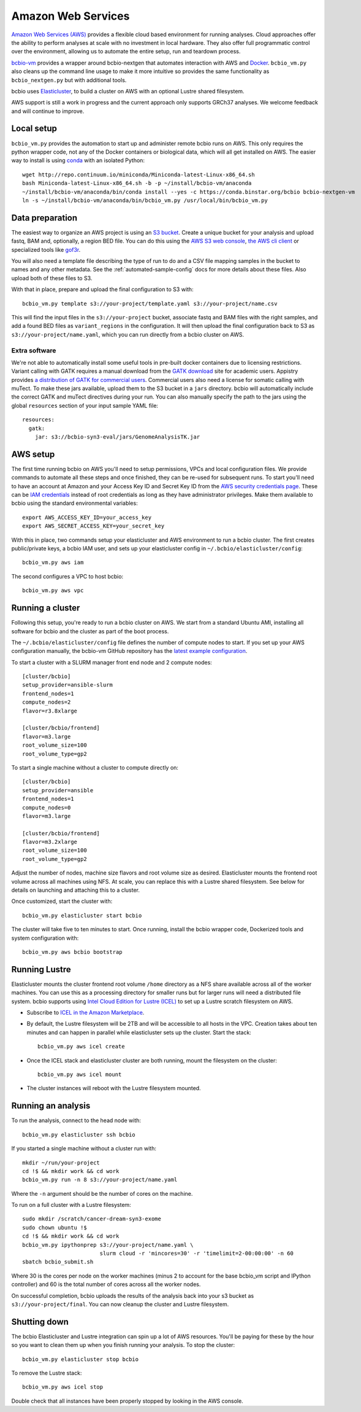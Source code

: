 .. _docs-cloud:

Amazon Web Services
-------------------

`Amazon Web Services (AWS) <https://aws.amazon.com/>`_ provides a flexible cloud
based environment for running analyses. Cloud approaches offer the ability to
perform analyses at scale with no investment in local hardware. They also offer
full programmatic control over the environment, allowing us to automate the
entire setup, run and teardown process.

`bcbio-vm <https://github.com/chapmanb/bcbio-nextgen-vm>`_ provides a wrapper
around bcbio-nextgen that automates interaction with AWS and `Docker
<https://www.docker.com/>`_. ``bcbio_vm.py`` also cleans up the command line
usage to make it more intuitive so provides the same functionality as
``bcbio_nextgen.py`` but with additional tools.

bcbio uses `Elasticluster <https://github.com/gc3-uzh-ch/elasticluster>`_,
to build a cluster on AWS with an optional Lustre shared filesystem.

AWS support is still a work in progress and the current approach only supports
GRCh37 analyses. We welcome feedback and will continue to improve.

Local setup
===========

``bcbio_vm.py`` provides the automation to start up and administer remote bcbio
runs on AWS. This only requires the python wrapper code, not any of the Docker
containers or biological data, which will all get installed on AWS. The easier
way to install is using `conda`_ with an isolated Python::

    wget http://repo.continuum.io/miniconda/Miniconda-latest-Linux-x86_64.sh
    bash Miniconda-latest-Linux-x86_64.sh -b -p ~/install/bcbio-vm/anaconda
    ~/install/bcbio-vm/anaconda/bin/conda install --yes -c https://conda.binstar.org/bcbio bcbio-nextgen-vm
    ln -s ~/install/bcbio-vm/anaconda/bin/bcbio_vm.py /usr/local/bin/bcbio_vm.py

.. _conda: http://conda.pydata.org/

Data preparation
================

The easiest way to organize an AWS project is using an `S3 bucket
<http://aws.amazon.com/s3/>`_. Create a unique bucket for your analysis and
upload fastq, BAM and, optionally, a region BED file. You can do this using the
`AWS S3 web console <https://console.aws.amazon.com/s3/>`_,
`the AWS cli client <http://aws.amazon.com/cli/>`_ or specialized tools
like `gof3r <https://github.com/rlmcpherson/s3gof3r>`_.

You will also need a template file describing the type of run to do and a CSV
file mapping samples in the bucket to names and any other metadata. See the
:ref:`automated-sample-config` docs for more details about these files. Also
upload both of these files to S3.

With that in place, prepare and upload the final configuration to S3 with::

    bcbio_vm.py template s3://your-project/template.yaml s3://your-project/name.csv

This will find the input files in the ``s3://your-project`` bucket, associate
fastq and BAM files with the right samples, and add a found BED files as
``variant_regions`` in the configuration. It will then upload the final
configuration back to S3 as ``s3://your-project/name.yaml``, which you can run
directly from a bcbio cluster on AWS.

Extra software
~~~~~~~~~~~~~~

We're not able to automatically install some useful tools in pre-built docker
containers due to licensing restrictions. Variant calling with GATK requires a
manual download from the `GATK download`_ site for academic users.  Appistry
provides `a distribution of GATK for commercial users`_. Commercial users also
need a license for somatic calling with muTect. To make these jars available,
upload them to the S3 bucket in a ``jars`` directory. bcbio will automatically
include the correct GATK and muTect directives during your run.  You can also
manually specify the path to the jars using the global ``resources`` section
of your input sample YAML file::

    resources:
      gatk:
        jar: s3://bcbio-syn3-eval/jars/GenomeAnalysisTK.jar

.. _GATK download: http://www.broadinstitute.org/gatk/download
.. _a distribution of GATK for commercial users: http://www.appistry.com/gatk

AWS setup
=========

The first time running bcbio on AWS you'll need to setup permissions, VPCs and
local configuration files. We provide commands to automate all these steps and once
finished, they can be re-used for subsequent runs. To start you'll need to have
an account at Amazon and your Access Key ID and Secret Key ID from the
`AWS security credentials page
<https://console.aws.amazon.com/iam/home?#security_credential>`_. These can be
`IAM credentials <https://aws.amazon.com/iam/getting-started/>`_ instead of root
credentials as long as they have administrator privileges. Make them available
to bcbio using the standard environmental variables::

  export AWS_ACCESS_KEY_ID=your_access_key
  export AWS_SECRET_ACCESS_KEY=your_secret_key

With this in place, two commands setup your elasticluster and AWS environment to
run a bcbio cluster. The first creates public/private keys, a bcbio IAM user,
and sets up your elasticluster config in ``~/.bcbio/elasticluster/config``::

  bcbio_vm.py aws iam

The second configures a VPC to host bcbio::

  bcbio_vm.py aws vpc

Running a cluster
=================

Following this setup, you're ready to run a bcbio cluster on AWS. We start
from a standard Ubuntu AMI, installing all software for bcbio and the cluster as
part of the boot process.

The ``~/.bcbio/elasticluster/config`` file defines the number of compute nodes
to start. If you set up your AWS configuration manually, the bcbio-vm GitHub
repository has the `latest example configuration
<https://github.com/chapmanb/bcbio-nextgen-vm/blob/master/elasticluster/config>`_.

To start a cluster with a SLURM manager front end node and 2 compute nodes::

    [cluster/bcbio]
    setup_provider=ansible-slurm
    frontend_nodes=1
    compute_nodes=2
    flavor=r3.8xlarge

    [cluster/bcbio/frontend]
    flavor=m3.large
    root_volume_size=100
    root_volume_type=gp2

To start a single machine without a cluster to compute directly on::

    [cluster/bcbio]
    setup_provider=ansible
    frontend_nodes=1
    compute_nodes=0
    flavor=m3.large

    [cluster/bcbio/frontend]
    flavor=m3.2xlarge
    root_volume_size=100
    root_volume_type=gp2

Adjust the number of nodes, machine size flavors and root volume size as
desired. Elasticluster mounts the frontend root volume across all machines using
NFS. At scale, you can replace this with a Lustre shared filesystem. See below
for details on launching and attaching this to a cluster.

Once customized, start the cluster with::

    bcbio_vm.py elasticluster start bcbio

The cluster will take five to ten minutes to start. Once running,
install the bcbio wrapper code, Dockerized tools and system configuration
with::

    bcbio_vm.py aws bcbio bootstrap

Running Lustre
==============

Elasticluster mounts the cluster frontend root volume ``/home`` directory as a
NFS share available across all of the worker machines. You can use this as a
processing directory for smaller runs but for larger runs will need a
distributed file system. bcbio supports using `Intel Cloud Edition for Lustre (ICEL) <https://wiki.hpdd.intel.com/display/PUB/Intel+Cloud+Edition+for+Lustre*+Software>`_
to set up a Lustre scratch filesystem on AWS.

- Subscribe to `ICEL in the Amazon Marketplace
  <https://aws.amazon.com/marketplace/pp/B00GK6D19A>`_.

- By default, the Lustre filesystem will be 2TB and will be accessible to
  all hosts in the VPC. Creation takes about ten minutes and can happen in
  parallel while elasticluster sets up the cluster. Start the stack::

    bcbio_vm.py aws icel create

- Once the ICEL stack and elasticluster cluster are both running, mount the
  filesystem on the cluster::

    bcbio_vm.py aws icel mount

- The cluster instances will reboot with the Lustre filesystem mounted.

Running an analysis
===================

To run the analysis, connect to the head node with::

    bcbio_vm.py elasticluster ssh bcbio

If you started a single machine without a cluster run with::

    mkdir ~/run/your-project
    cd !$ && mkdir work && cd work
    bcbio_vm.py run -n 8 s3://your-project/name.yaml

Where the ``-n`` argument should be the number of cores on the machine.

To run on a full cluster with a Lustre filesystem::

    sudo mkdir /scratch/cancer-dream-syn3-exome
    sudo chown ubuntu !$
    cd !$ && mkdir work && cd work
    bcbio_vm.py ipythonprep s3://your-project/name.yaml \
                            slurm cloud -r 'mincores=30' -r 'timelimit=2-00:00:00' -n 60
    sbatch bcbio_submit.sh

Where 30 is the cores per node on the worker machines (minus 2 to account for
the base bcbio_vm script and IPython controller) and 60 is the total number of
cores across all the worker nodes.

On successful completion, bcbio uploads the results of the analysis back into your s3
bucket as ``s3://your-project/final``. You can now cleanup the cluster and
Lustre filesystem.

Shutting down
=============

The bcbio Elasticluster and Lustre integration can spin up a lot of AWS
resources. You'll be paying for these by the hour so you want to clean them up
when you finish running your analysis. To stop the cluster::

    bcbio_vm.py elasticluster stop bcbio

To remove the Lustre stack::

    bcbio_vm.py aws icel stop

Double check that all instances have been properly stopped by looking in the AWS
console.
